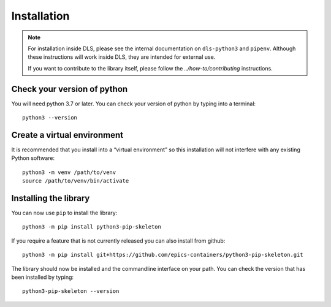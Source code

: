 Installation
============

.. note::

    For installation inside DLS, please see the internal documentation on
    ``dls-python3`` and ``pipenv``. Although these instructions will work
    inside DLS, they are intended for external use.

    If you want to contribute to the library itself, please follow
    the `../how-to/contributing` instructions.


Check your version of python
----------------------------

You will need python 3.7 or later. You can check your version of python by
typing into a terminal::

    python3 --version


Create a virtual environment
----------------------------

It is recommended that you install into a “virtual environment” so this
installation will not interfere with any existing Python software::

    python3 -m venv /path/to/venv
    source /path/to/venv/bin/activate


Installing the library
----------------------

You can now use ``pip`` to install the library::

    python3 -m pip install python3-pip-skeleton

If you require a feature that is not currently released you can also install
from github::

    python3 -m pip install git+https://github.com/epics-containers/python3-pip-skeleton.git

The library should now be installed and the commandline interface on your path.
You can check the version that has been installed by typing::

    python3-pip-skeleton --version
